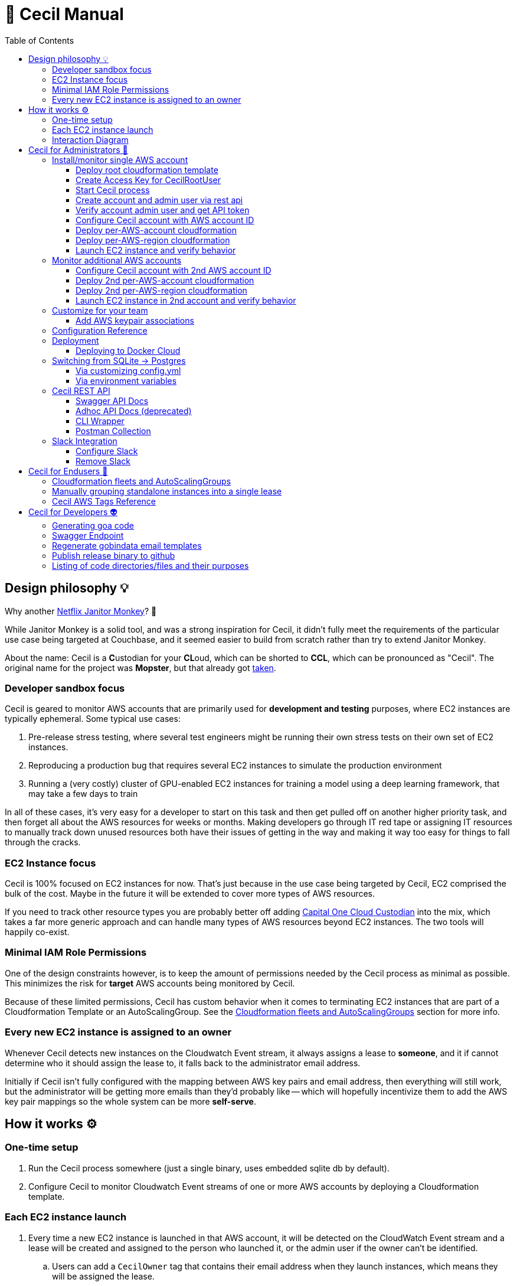 [%hardbreaks]

= 🤖 Cecil Manual
:toc: left
:toclevels: 3

== Design philosophy 💡

Why another link:https://github.com/Netflix/SimianArmy/wiki/Janitor-Home[Netflix Janitor Monkey]? 🙈  

While Janitor Monkey is a solid tool, and was a strong inspiration for Cecil, it didn't fully meet the requirements of the particular use case being targeted at Couchbase, and it seemed easier to build from scratch rather than try to extend Janitor Monkey.   

About the name: Cecil is a **C**ustodian for your **CL**oud, which can be shorted to **CCL**, which can be pronounced as "Cecil".  The original name for the project was *Mopster*, but that already got link:https://www.youtube.com/watch?v=SoYt_CNqE1g[taken].


=== Developer sandbox focus

Cecil is geared to monitor AWS accounts that are primarily used for **development and testing** purposes, where EC2 instances are typically ephemeral.  Some typical use cases:

1. Pre-release stress testing, where several test engineers might be running their own stress tests on their own set of EC2 instances.
2. Reproducing a production bug that requires several EC2 instances to simulate the production environment
3. Running a (very costly) cluster of GPU-enabled EC2 instances for training a model using a deep learning framework, that may take a few days to train

In all of these cases, it's very easy for a developer to start on this task and then get pulled off on another higher priority task, and then forget all about the AWS resources for weeks or months.  Making developers go through IT red tape or assigning IT resources to manually track down unused resources both have their issues of getting in the way and making it way too easy for things to fall through the cracks. 

=== EC2 Instance focus

Cecil is 100% focused on EC2 instances for now.  That's just because in the use case being targeted by Cecil, EC2 comprised the bulk of the cost.  Maybe in the future it will be extended to cover more types of AWS resources. 

If you need to track other resource types you are probably better off adding link:capitalone.io/cloud-custodian[Capital One Cloud Custodian] into the mix, which takes a far more generic approach and can handle many types of AWS resources beyond EC2 instances.  The two tools will happily co-exist.

=== Minimal IAM Role Permissions

One of the design constraints however, is to keep the amount of permissions needed by the Cecil process as minimal as possible.  This minimizes the risk for *target* AWS accounts being monitored by Cecil.

Because of these limited permissions, Cecil has custom behavior when it comes to terminating EC2 instances that are part of a Cloudformation Template or an AutoScalingGroup.  See the <<Cloudformation fleets and AutoScalingGroups>> section for more info.

=== Every new EC2 instance is assigned to an owner

Whenever Cecil detects new instances on the Cloudwatch Event stream, it always assigns a lease to *someone*, and it if cannot determine who it should assign the lease to, it falls back to the administrator email address.

Initially if Cecil isn't fully configured with the mapping between AWS key pairs and email address, then everything will still work, but the administrator will be getting more emails than they'd probably like -- which will hopefully incentivize them to add the AWS key pair mappings so the whole system can be more *self-serve*.

== How it works ⚙

=== One-time setup 

. Run the Cecil process somewhere (just a single binary, uses embedded sqlite db by default). 
. Configure Cecil to monitor Cloudwatch Event streams of one or more AWS accounts by deploying a Cloudformation template.

=== Each EC2 instance launch 

. Every time a new EC2 instance is launched in that AWS account, it will be detected on the CloudWatch Event stream and a lease will be created and assigned to the person who launched it, or the admin user if the owner can't be identified.
.. Users can add a `CecilOwner` tag that contains their email address when they launch instances, which means they will be assigned the lease.
.. The admin can also do a one-time configuration via the REST API to add mappings between AWS Key Pairs and Email addresses
. When the lease is about to expire, the owner is notified by email twice and given a chance to extend the lease by clicking a link.
. If the lease isn't extended and eventually expires, then the instance associated with the lease will get terminated.

=== Interaction Diagram

This shows the interaction between all the moving parts during an instance launch:

image::images/interaction-diagram.png[Interaction Diagram]

== Cecil for Administrators 🤕 

=== Install/monitor single AWS account

If you run Cecil in a single AWS account, you will end up with something like this:

image::images/cecil-architecture-single-aws.png[Cecil Architecture Single AWS Account]

NOTE: Cecil is shown in the diagram (far right box) as running in an EC2 instance, which is a perfectly valid place to run it.  However, it does not *need* to be run in an EC2 instance, and can be run on Docker Cloud or in a Virtual Machine in your private DataCenter.

Cecil can also be run in one one account while monitoring one or more other AWS accounts, which is described in the <<Monitor additional AWS accounts>> section.

This section will walk you through the first approach, where Cecil will monitor the resources in the same AWS account it's running under.

For the purposes of referring to this account later in the doc, let's assume the AWS account ID is **78861235**

==== Deploy root cloudformation template

Cecil needs to create a few resources in AWS:

1. An SQS queue where it can receive new CloudWatch Events
2. An IAM user "cecilrootuser" that the server process will use, which has limited permissions

These resources are wrapped up in a link:http://cecil-assets.s3.amazonaws.com/cloudformation/cecil-root.template[Cloudformation template].  To launch the template in **us-east-1**, click the button below:

[link=https://console.aws.amazon.com/cloudformation/home?region=us-east-1#/stacks/new?stackName=CecilRootStack&templateURL=http://cecil-assets.s3.amazonaws.com/cloudformation/cecil-root.template]
image::images/cloudformation-launch-stack.png[]

This will launch in the **us-east-1** region.  If you need to launch in a different region, you will need to view the HTML and customize the URL accordingly.

**Alternative launch method: aws cli**

Instead of using the AWS web console via the link above, you can also launch the cloudformation template via the CLI **aws** tool:

```
aws cloudformation create-stack --stack-name "CecilRootStack" \
--template-body "http://cecil-assets.s3.amazonaws.com/cloudformation/cecil-root.template" \
--capabilities CAPABILITY_IAM CAPABILITY_NAMED_IAM \
--region us-east-1
```

==== Create Access Key for CecilRootUser

Now that the root cloudformation template is installed, you will need to create an AWS access key for the newly created CecilRootUser IAM user.  This can be
done via the AWS web console, or the **aws** CLI.

```
aws iam create-access-key --user-name CecilRootUser
```

This will return something like:

```
{
    "AccessKey": {
        "SecretAccessKey": "je7MtGbClwBF/2Zp9Utk/h3yCo8nvbEXAMPLEKEY",
        "Status": "Active",
        "CreateDate": "2013-01-02T22:44:12.897Z",
        "UserName": "CecilRootUser",
        "AccessKeyId": "AKIAIEXAMPLERQ4U4N67LE7A"
    }
}
```

Write these down as you will need them later.

==== Start Cecil process

===== Run Cecil locally

Download the code (this will eventually be a binary or docker container)

```
go get -t github.com/tleyden/cecil/...
```

If this completes without errors, you will have a new binary in `$GOPATH/bin/cecil`

`cd` into the cecil directory which contains the default `config.yml`:

```
cd $GOPATH/src/github.com/tleyden/cecil
```

Using the `AWS_ACCESS_KEY_ID` and `AWS_SECRET_ACCESS_KEY` of the `CecilRootUser` AWS Access Key created in the previous step, as well as the AWS account ID and region where you installed the CecilRootStack CloudFormation template, run the cecil process:

```
$ AWS_ACCESS_KEY_ID=AKIAIEXAMPLERQ4U4N67LE7A \
AWS_SECRET_ACCESS_KEY=***** \
AWS_REGION=us-east-1 \
AWS_ACCOUNT_ID=78861235 \
cecil
```

There are other optional configuration options you can use to customize the Cecil behavior, see the <<Configuration Reference>> section.

===== Run Cecil on Docker Cloud

You can also run Cecil in Docker Cloud using this predefined stack:

[link=https://cloud.docker.com/stack/deploy/?repo=https://github.com/tleyden/cecil]
image::images/deploy-to-dockercloud.svg[]

You will need to customize the environment variables `AWS_ACCESS_KEY_ID`, etc, as mentioned above.

NOTE: you will need to setup volume mounts if you want to preserve the database across container restarts.  See <<Deploying to Docker Cloud>>

NOTE: this won't work until the repo is made public

==== Create account and admin user via rest api

Cecil is designed to be multi-tenant.  In Cecil terminology, a tenant is called an **account**, but you might also see references to **tenant**, which is a synonym for account.  Each Cecil account can have multiple AWS accounts under it.  

In this step you'll be setting up a single Cecil account which is configured to monitor a single AWS account, the same AWS account where Cecil is running.

Cecil does not have a Web UI, and so all interaction is over the REST API.

```bash
curl -X POST http://localhost:8080/accounts \
-H "Cache-Control: no-cache" \
-H "Content-Type: application/json" \
-d @- << EOF
{
    "email":"you@yourcompany.co",
    "name":"YourName",
    "surname":"AndLastName"
}
EOF
```

// CLI: cecil-cli create account --payload '{ "email":"traun.leyden+second@gmail.com", "name":"YourName", "surname":"AndLastName" }' --scheme http

NOTE: there is also a link:postman/cecil.postman_collection.json[postman] file that can be imported rather than using curl.  See the <<Postman Collection>> instructions.

Response:

```
{
  "email": "you@yourcompany.co",
  "account_id": 1,
  "response": "An email has been sent to the specified address with a verification token and instructions.",
  "verified": false
}
```

you should receive an email with a vefication code (aka verification token).  Unless you customized the `cecil.yml` with custom Mailgun credentials, it might several minutes (15?) to receive the email from their sandbox server.  But if you look in the Cecil process logs, you can look for a line with a `verification_token` and skip waiting for the email.

==== Verify account admin user and get API token

Replace the sample verification token (**0d78a4e0**) with your actual verification then run the following curl request:

```bash
curl -X POST http://localhost:8080/accounts/1/api_token \
-H "Cache-Control: no-cache" \
-H "Content-Type: application/json" \
-d @- << EOF
{
    "verification_token":"0d78a4e0"
}
EOF
```

Response:

```json
{
  "account_id": 1,
  "api_token": "Bearer eyJhbGc",
  "email": "you@yourcompany.co",
  "verified": true
}
```

// CLI: cecil-cli verify account --account_id 2 --payload '{ "verification_token":"e61ccc32-99e8-4579-ba92-5849de935b4fb7266e14-0f85-45c5-8305-d2e39513c4142d0e6764-a2db-46fa-aebd-fd55bf51e307" }' --scheme http

NOTE: the api_token will be much longer than this, but has been shortened to make this document more readable

Use the api token to manage your account by including it in the `Authorization` header on all requests.  To make that easier, set a bash variable that will be referenced in subsequent curl requests.

```bash
AUTH_TOKEN="Bearer eyJhbGc"
```

==== Configure Cecil account with AWS account ID

Make the following REST api call, using the `api_token` from the previous step:

```bash
curl -X POST http://localhost:8080/accounts/1/cloudaccounts \
-H "Authorization: $AUTH_TOKEN" \
-H "Cache-Control: no-cache" \
-H "Content-Type: application/json" \
-d @- << EOF
{
    "aws_id":"78861235"
}
EOF
```

Response:

```json
{
  "aws_id": "78861235",
  "cloudaccount_id": 1,
  "initial_setup_cloudformation_url": "/accounts/1/cloudaccounts/1/tenant-aws-initial-setup.template",
  "region_setup_cloudformation_url": "/accounts/1/cloudaccounts/1/tenant-aws-region-setup.template"
}
```

// CLI: cecil-cli add cloudaccount --account_id 2 --payload  '{ "aws_id":"788612350743" }'  --scheme http --key 'Bearer eyJhbGciOiJSU'

==== Deploy per-AWS-account cloudformation

For each AWS account you add to a Cecil account, you will need to add the `tenant-aws-initial-setup.template` Cloudformation template, which sets up a special IAM role and policy for Cecil.

First download it:

```bash
curl -X GET \
-H "Authorization: $AUTH_TOKEN" \
-H "Cache-Control: no-cache" \
"http://localhost:8080/accounts/1/cloudaccounts/1/tenant-aws-initial-setup.template" > tenant-aws-initial-setup.template
```

Then `install it:

```bash
$ aws cloudformation create-stack --stack-name "CecilTenantStack" \
  --template-body "file://tenant-aws-initial-setup.template" \
  --region us-east-1 \
  --capabilities CAPABILITY_IAM CAPABILITY_NAMED_IAM
```

Or alternatively you can upload this in the Cloudformation section of the AWS web UI.

==== Deploy per-AWS-region cloudformation

For a given AWS account you are monitoring, you'll need to setup AWS CloudWatch Event rules and AWS SNS (Simple Notification Service) forwarders in *each AWS region* you want to monitor.  That is done via the `tenant-aws-region-setup.template` Cloudformation template.

```bash
curl -X GET \
-H "Authorization: $AUTH_TOKEN" \
-H "Cache-Control: no-cache" \
"http://localhost:8080/accounts/1/cloudaccounts/1/tenant-aws-region-setup.template" > tenant-aws-region-setup.template
```

Then install it:

```bash
$ aws cloudformation create-stack --stack-name "CecilTenantRegionStack" \
  --template-body "file://tenant-aws-region-setup.template" \
  --region us-east-1
```

To monitor more regions, simply repeat this step with a different **--region** parameter.

====  Launch EC2 instance and verify behavior

**Launch a new EC2 instance**

```bash
$ aws ec2 run-instances --image-id ami-c58c1dd3 --count 1 --instance-type t2.micro --key-name MyKeyPair 
```

**Expected behavior**

1. You should receive an email notification from Cecil with links to approve or terminate the instance.
2. If you wait a few days, you should get an email notification warning you the lease will expire, which will include a link to extend the lease.
3. If you do not extend the lease, Cecil should terminate the instance and send an email notification.

=== Monitor additional AWS accounts

If you want to monitor additional AWS accounts, you will need to repeat a few of the above steps using a different AWS account ID and credentials.  The rest of this section assumes you want to monitor AWS account ID **19382281** and have created `AWS_ACCESS_KEY_ID=AKIAJEF` and `AWS_SECRET_ACCESS_KEY=6KLcaqGeH` that have admin privilages in the 2nd AWS account.

At the end of these steps, you'll end up with something that looks like this:

image::images/cecil-architecture-multiple-aws.png[Cecil Architecture Multiple AWS Accounts]

NOTE: Cecil will be monitoring EC2 instance events in both its own AWS account (**78861235**), and the 2nd AWS account (**19382281**).


==== Configure Cecil account with 2nd AWS account ID


Make the following REST api call, using the `api_token` from the previous step:

```bash
curl -X POST \
-H "Authorization: $AUTH_TOKEN" \
-H "Cache-Control: no-cache" \
-H "Content-Type: application/json" \
-d '{ \
	"aws_id":"19382281" \
}' \
"http://localhost:8080/accounts/1/cloudaccounts"
```

Response:

```json
{
  "aws_id": "19382281",
  "cloudaccount_id": 2,
  "initial_setup_cloudformation_url": "/accounts/1/cloudaccounts/2/tenant-aws-initial-setup.template",
  "region_setup_cloudformation_url": "/accounts/1/cloudaccounts/2/tenant-aws-region-setup.template"
}
```

==== Deploy 2nd per-AWS-account cloudformation

Downlaod `tenant-aws-initial-setup.template`:

```bash
curl -X GET \
-H "Authorization: $AUTH_TOKEN" \
-H "Cache-Control: no-cache" \
"http://localhost:8080/accounts/1/cloudaccounts/2/tenant-aws-initial-setup.template" > tenant-aws-initial-setup.template
```

Then install it using an `AWS_ACCESS_KEY_ID` and `AWS_SECRET_ACCESS_KEY` with admin privilages in the 2nd AWS account:


```bash
$ AWS_ACCESS_KEY_ID=AKIAJEF AWS_SECRET_ACCESS_KEY=6KLcaqGeH aws cloudformation create-stack --stack-name "CecilTenantStack" \
  --template-body "file://tenant-aws-initial-setup.template" \
  --region us-east-1 \
  --capabilities CAPABILITY_IAM CAPABILITY_NAMED_IAM
```

Or alternatively you can upload this in the Cloudformation section of the AWS web UI.

==== Deploy 2nd per-AWS-region cloudformation

Download `tenant-aws-region-setup.template`:

```bash
curl -X GET \
-H "Authorization: $AUTH_TOKEN" \
-H "Cache-Control: no-cache" \
"http://localhost:8080/accounts/1/cloudaccounts/2/tenant-aws-region-setup.template" > tenant-aws-region-setup.template
```

Then install it using an `AWS_ACCESS_KEY_ID` and `AWS_SECRET_ACCESS_KEY` with admin privilages in the 2nd AWS account:

```bash
$ AWS_ACCESS_KEY_ID=AKIAJEF AWS_SECRET_ACCESS_KEY=6KLcaqGeH aws cloudformation create-stack --stack-name "CecilTenantRegionStack" \
  --template-body "file://tenant-aws-region-setup.template" \
  --region us-east-1
```

To monitor more regions, simply repeat this step with a different **--region** parameter.

==== Launch EC2 instance in 2nd account and verify behavior

**Launch a new EC2 instance**

```bash

$ AWS_ACCESS_KEY_ID=AKIAJEF AWS_SECRET_ACCESS_KEY=6KLcaqGeH aws ec2 run-instances --image-id ami-46c1b650 --count 1 --instance-type t2.micro --key-name MyKeyPair 
```

You should see the same behavior as described in <<Launch EC2 instance and verify behavior>>


=== Customize for your team

==== Add AWS keypair associations

The idea behind AWS keypair associations is to be able to detect who launched an EC2 Instance without having to require custom resource tags.  This is useful if you have automation that launches instances and you don't want to update that automation to add resource tags.

Issue a request against this REST API endpoint:

```bash
curl -X POST \
  -H 'authorization: Bearer eyJhbGc' \
  -H 'cache-control: no-cache' \
  -H 'content-type: application/json' \
  -d '{
  "email":"yourcoworker@yourcompany.co",
  "key_name": "yourcoworker"
}' "http://localhost:8080/accounts/1/cloudaccounts/1/owners"
```

and you should see response:

```
{"message":"Owner added successfully to whitelist"}
```

Now if any instances are launched with the `yourcoworker` AWS keypair, the lease will automatically be assigned to `yourcoworker@yourcompany.co`, and a lease confirmation email will be sent to that address.



=== Configuration Reference

Cecil can use configuration from the `config.yml` file in its current directory, or from environment variables, which will override anything in the `config.yml` file.

NOTE: the environment variables must be in all-caps or else they will be ignored.

Here is the reference for all configuration values that can be specified either in the `config.yml` or as environment variables.


.Cecil Configuration
|===
| YAML config name | Environment variable config name | Example | Default | Description

|AWS_ACCESS_KEY_ID
|AWS_ACCESS_KEY_ID
|AKIAIEXAMPLETXGA5C4ZSQ
|None
|The AWS access key for the `CecilRootUser` IAM user created via the CecilRootStack Cloudformation Stack

|AWS_ACCOUNT_ID
|AWS_ACCOUNT_ID
|788612350
|None
|The AWS account ID where the CecilRootStack Cloudformation Stack is running.  Needed to construct ARN's (AWS resource identifiers)

|AWS_SECRET_ACCESS_KEY
|AWS_SECRET_ACCESS_KEY
|ZhcmCxQmazD8u
|None
|The AWS secret access key for the `CecilRootUser` IAM user created via the CecilRootStack Cloudformation Stack

|AWS_REGION
|AWS_REGION
|us-east-2
|None
|The AWS region where the CecilRootStack Cloudformation Stack is running.  Needed to construct ARN's (AWS resource identifiers)

|CECIL_RSA_PRIVATE
|CECIL_RSA_PRIVATE
|~/cecil_rsa_private
|None
|Cecil uses JWT tokens in a few places to verify the authenticity of links sent to users via email.  In order for this to work, it needs an RSA keypair.  If not provided, it will generate a keypair on its own and use it, and emit it on the console.  However, if you want to restart the `cecil` process and re-use the generated keypair, check the logs from the first run and capture the emitted private key into a file and then reference the file in an environment variable named `CECIL_RSA_PRIVATE`:


|ForeignIAMRoleName
|FOREIGNIAMROLENAME
|AcmeCloudJanitorRole
|CecilRole
|Useful in case you want to customize the resource names created in the AWS cloud.  In this case, it affects the name of the IAM Role that Cecil will create and use in the AWS account being monitored.

|LeaseDuration
|LEASEDURATION
|72h
|72h
|How long a lease lasts by default before it will expire and must be renewed, or else the EC2 instances tracked by the lease will be terminated.  See link:https://golang.org/pkg/time/#ParseDuration[golang/time] for time syntax examples

|LeaseApprovalTimeoutDuration
|LEASEAPPROVALTIMEOUTDURATION
|24h
|24h
|In certain cases (TODO: document this), the administrator will need to approve the lease or else the instance will be terminated early.  This is the max allowed time window for that approval process.  See link:https://golang.org/pkg/time/#ParseDuration[golang/time] for time syntax examples

|LeaseFirstWarningBeforeExpiry
|LEASEFIRSTWARNINGBEFOREEXPIRY
|24h
|24h
|How long before a lease expires when Cecil sends the owner the first warning with a link to extende the lease.  See link:https://golang.org/pkg/time/#ParseDuration[golang/time] for time syntax examples

|LeaseSecondWarningBeforeExpiry
|LEASESECONDWARNINGBEFOREEXPIRY
|1h
|1h
|How long before a lease expires when Cecil sends the owner the second and final warning with a link to extende the lease.  See link:https://golang.org/pkg/time/#ParseDuration[golang/time] for time syntax examples

|LeaseMaxPerOwner
|LEASEMAXPEROWNER
|10
|10
|How many leases per unique owner email address (or mapped AWS keypair) are allowed without administrator approval

|MailerAPIKey
|MAILERAPIKEY
|key-82ea6cfe7dc69f6c
|None
|The Mailgun API key.  At the moment, mailgun is the only option for outgoing mail.  Please open an issue if you need a different option.  You can find the mailer (Mailgun) API keys in the link:https://mailgun.com/app/account/security[Maigun Web Admin]  For `MAILERAPIKEY` use the value in `Active API Key` and for `MAILERPUBLICAPIKEY` use `Email Validation Key`

|MailerPublicAPIKey
|MAILERPUBLICAPIKEY
|pubkey-e9ceff19d2749
|None
|The Mailgun public api key.

|MailerDomain
|MAILERDOMAIN
|sandboxc66.mailgun.org
|None
|The Mailgun domain.

|ProductName
|PRODUCTNAME
|AcmeCloudJanitor
|Cecil
|Basic white label functionality, which controls things like FROM address and email template text (not comprehensive yet)

|ServerHostName
|SERVERHOSTNAME
|cecil.yourserver.co
|localhost
|The URL to link back to the hostname (domain name or IP address), which is used to generate links in emails

|ServerPort
|SERVERPORT
|:8080
|:8080
|The port to bind to, which is also used to generate links in emails.  Must have a leading colon (:)

|ServerScheme
|SERVERSCHEME
|https
|http
|Whether to use HTTP or HTTPS.  This affects links that appear in email messages.

|SNSTopicName
|SNSTOPICNAME
|AcmeCloudJanitorSNS
|CecilTopic
|In case you want to customize the resource names created in the AWS cloud.  In this case, it affects the name of the SNS (Simple Notification Service) topic that will forward CloudWatch Events to Cecil.

|SQSQueueName
|SQSQUEUENAME
|AcmeCloudJanitorSQS
|CecilQueue
|Useful in case you want to customize the resource names created in the AWS cloud.  In this case, it affects the name of the SQS (Simple Queue Service) that will be created in the `CecilRootStack` to receive the CloudWatch Events from the AWS account being monitored.

|TokenDuration
|TOKENDURATION
|720h
|720h
|How long REST API JWT authentication tokens are valid before expiring.  See link:https://golang.org/pkg/time/#ParseDuration[golang/time] for time syntax examples

|===

=== Deployment

==== Deploying to Docker Cloud

**Preserving the database across restarts**

Most of the time you will want to preserve the data across redeploys of the Cecil Docker Cloud service.  Here are the steps to do that:

**ssh into node**

Follow the link:https://docs.docker.com/docker-cloud/infrastructure/ssh-into-a-node/[SSH into a Docker Cloud-managed node] instructions to add your SSH key.

**Copy the database file to a file on the host**

After you have ssh'd into the Docker Cloud host, run these steps to copy the database file

```
$ cd /root
$ CONTAINER_ID=$(docker ps | grep -i cecil | awk '{print $1}')
$ docker cp $CONTAINER_ID:/go/src/github.com/tleyden/cecil/cecil.db .
```

NOTE: if you haven't started the Cecil service on Docker Cloud, then just run this instead:

```
$ cd /root
$ touch cecil.db
```

**Update the service**

In the volumes section, hit the plus button to the right of the second line **Add volumes**, and use:

* Container path: `/go/src/github.com/tleyden/cecil/cecil.db`
* Host path: `/root/cecil.db`

You can now redeploy the service and your data will be preserved.

=== Switching from SQLite -> Postgres

==== Via customizing config.yml

In your `config.yml` customize the values that correspond to your postgres installation.

Start Cecil with the `--db-type` flag set to `postgres`:

```
$ cecil --db-type postgres
```

==== Via environment variables

Or instead of customizing the `config.yml`, you can override with environment variables, but since Viper expects dots in the names, you have to use `env` as in the example below.

Start Cecil with the `--db-type` flag set to `postgres`:

```
$ env "POSTGRES.HOST=postgres1" "POSTGRES.USER=testuser2" "POSTGRES.PASSWORD=testuser2pass" "POSTGRES.DBNAME=cecil" cecil --db-type postgres
```

=== Cecil REST API

Cecil comes with powerful REST API that allows you to customize its behavior and examine various aspects of its state.

==== Swagger API Docs

link:++http://cecil.viewtheapi.io++[Swagger API docs]

==== Adhoc API Docs (deprecated)

link:https://github.com/tleyden/cecil/blob/master/docs/Api.md[Adhoc API docs]

NOTE: These are most likely out of date and will be replaced by the Swagger API docs, but there are still a few things in these docs that are missing from the Swagger API docs.

==== CLI Wrapper

All of the Cecil REST API funcionality is also exposed via a command line interface.  Try running `cecil-cli -h` to see the available commands.

```
$ cecil-cli -h
CLI client for the Cecil service ()

Usage:
  Cecil-cli [command]

Available Commands:
  actions                      Perform an action on a lease
  add                          Add new cloudaccount
  addWhitelistedOwner          Add new email (plus optional KeyName) to owner tag whitelist
  create                       Create new account
  deleteFromDB                 Delete a lease from DB
  deleteWhitelistedOwner       Delete a whitelisted owner
  download                     Download file with given path
  downloadInitialSetupTemplate Download AWS initial setup cloudformation template
  downloadRegionSetupTemplate  Download AWS region setup cloudformation template
  help                         Help about any command
  listLeasesForAccount         List all leases for account
  listLeasesForCloudaccount    List all leases for a Cloudaccount
  listRegions                  List all regions and their status
  listWhitelistedOwners        List whitelisted owners
  mailerConfig                 Configure custom mailer
  newAPIToken                  Create new API token
  removeMailer                 Remove custom mailer
  removeSlack                  Remove slack
  setExpiry                    Set expiry of a lease
  show                         show action
  slackConfig                  Configure slack
  subscribeSNSToSQS            Subscribe SNS to SQS
  terminate                    Terminate a lease
  update                       Update a cloudaccount
  updateWhitelistedOwner       Modify a whitelisted owner
  verify                       Verify account and get API token

Flags:
      --dump               Dump HTTP request and response.
      --format string      Format used to create auth header or query from key (default "Bearer %s")
  -H, --host string        API hostname (default "127.0.0.1:8080")
      --key string         API key used for authentication
  -s, --scheme string      Set the requests scheme
  -t, --timeout duration   Set the request timeout (default 20s)

Use "Cecil-cli [command] --help" for more information about a command.

```

==== Postman Collection

There is also a link:postman/cecil.postman_collection.json[postman] file that can be imported rather than using curl.  

1. Open Postman
2. Click on "Import"
3. Import `cecil.postman_collection.json`
4. Make sure to run it with a "cecil_environment"

Run the first API request with your name and email address.

After you receive the email with `verification_token`, paste it as payload in the second API request.

Now you can run the other endpoints as the JWT token from the second response has been added to the environment.

=== Slack Integration

==== Configure Slack

Setup steps:

1. In your Slack app, go to Custom Integrations > Bots
2. Add a new bot integration
3. Choose a username like "@cecil"
4. Slack will give you an API token, eg `xoxb-000000000-aaaaaaaaaaaaa`, which will be used in the API call to the Cecil REST API

If you don't already have one, you'll need to obtain an API token for the Authorization header.  (See Obtain another API token in [this doc](ConfigureAWSAccount.md))


To add Slack as a mean of comunication between you and Cecil, use this endpoint.

```bash
curl -X POST \
-H "Authorization: $AUTH_TOKEN" \
-H "Content-Type: application/json" \
-H "Cache-Control: no-cache" \
-d '{
	"token":"xoxb-000000000-aaaaaaaaaaaaa",
	"channel_id":"#general"
}' \
"http://localhost:8080/accounts/1/slack_config"
```

Cecil will send messages to the specified channel, and you will be able to issue commands to Cecil.

E.g. To list all available commands, post this in the channel specified in the config, or to the Cecil bot user directly:

```
@cecil help
```

To interact with the bot via a channel rather than direct messaging, you can invite the bot to the channel.

==== Remove Slack

```bash
curl -X DELETE \
-H "Authorization: $AUTH_TOKEN" \
-H "Content-Type: application/json" \
-H "Cache-Control: no-cache" \
"http://localhost:8080/accounts/1/slack_config"
```

== Cecil for Endusers 👼 

=== Cloudformation fleets and AutoScalingGroups

Cecil automatically recognizes Cloudformation fleets and AutoScalingGroups as distinct entities, and will create the lease on the parent container rather on the EC2 instance itself.  That means if you launch a Cloudformation template that contains multiple standalone EC2 instances, Cecil will only create a single lease. 

In a complex Cloudformation template with standalone instances and several AutoScalingGroups, the lease assignment would be as follows:

image::images/cecil-cloudformation-asg-lease.png[Cecil Cloudformation ASG Lease]


The lease termination behavior around Cloudformation and AutoScalingGroup instance containers are as follows:

1. When a lease against a Clouformation expires, *only* the EC2 instances within the Cloudformation will be terminated, and all other resources in the Cloudformation will remained untouched
2. When a lease against an AutoScalingGroup expires, *only* the EC2 instances will be terminated (by setting the **DesiredCapacity** to 0), and the AutoScalingGroup itself will remain.  This is true even if the AutoScalingGroup is nested inside of a Cloudformation.


=== Manually grouping standalone instances into a single lease 

Cecil doesn't have a way to automatically group standalone EC2 instances into a single lease.  If you launch multiple instances via `aws ec2 run-instances --count X`, Cecil won't know any better and will create X leases, and you'll get a barrage of X emails, which of course is not ideal. 

To fix this, there is a special AWS tag called `CecilInstanceGroup` that you can pass to Cecil to tell it to group related EC2 instances into a single lease.

```
aws ec2 run-instances --image-id ami-abc12345 --count 50 \
--tag-specifications 'ResourceType=instance,Tags=[{Key=CecilInstanceGroup,Value=PerfTest25}]']'
```

See the <<Cecil AWS Tags Reference>> section below for more documentation on the `CecilInstanceGroup` tag.

=== Cecil AWS Tags Reference

The following AWS tags can be added to EC2 instances to control Cecil's behavior.

.AWS TAGS
|===
|Tag |Example |Description

|`CecilOwner`
|you@yourcompany.com
|The email address of the person who should own this lease.  No prior registrion of this email / user required. 

|`CecilInstanceGroup`
|PerfTest25
|All EC2 instances with this tag will be grouped into a single lease.  Useful when you want to treat EC2 instances as a group, but you are not using CloudFormation or AutoScalingGroups 

|`CecilLeaseExpiresIn`
|2h
|Override the default lease time and have the lease expire in this amount of time.  Format is based on Go's https://golang.org/pkg/time/#ParseDuration[time.ParseDuration()] rules 

|`CecilLeaseExpiresOn`
|tonight at 11:10pm
|Override the default lease time and have the lease expire on this particular datetime.  Format is based on  https://github.com/olebedev/when[olebedev/when] 

|===

NOTE: If you customize the `ProductName` configuration, `Cecil` will be replaced by whatever you use in the `ProductName`.  So for example if `ProductName` is set to `AcmeCloudBot` then instead of naming your tag `CecilOwner`, you would need to name it `AcmeCloudBotOwner`.

== Cecil for Developers 👽

=== Generating goa code

```
./goagen.sh
```

=== Swagger Endpoint

To view the Swagger spec in JSON format, go to:

```
curl http://host:port/swagger.json
```

Replacing `host:port` with the host and port where you are running cecil

=== Regenerate gobindata email templates

```bash
$ ./go-bindata.sh
```

=== Publish release binary to github

1. Add a tag (eg, `v1.0.0`) and push to github
2. Set github token env variable (see goreleaser docs)
3. On OSX, in the `cecil` project root directory run `goreleaser` with no args

TODO: figure out how to build linux binaries after getting past link:https://github.com/mattn/go-sqlite3/issues/359[Cross compile failing]

=== Listing of code directories/files and their purposes

This list is a bit out of date, but may help to follow the code.

- `add-owner-handler.go` -- Contains the handler function for adding a new owner to owner's whitelist for a cloudaccount.
- `aws.go` -- Contains SQS structs and DefaultEc2ServiceFactory.
- `common.go` -- Contains common utility functions.
- `core.go` -- Contains the all the initialization code for the core package.
- `core_test.go` -- core package test.
- `db-models.go` -- Contains the database models.
- `email-action-handler.go` -- Contains the handler function for lease approval|extension|termination link endpoints.
- `email-templates.go` -- Will contain the templates of the emails sent out for specific scenarios (new lease, lease expired, instance terminated, etc.).
- `mock_ec2.go` -- Contains a mock of the EC2 API.
- `mock_mailgun.go` -- Contains a mock of the Mailgun API.
- `mock_sqs.go` -- Contains a mock of the SQS API.
- `new-lease-queue-consumer.go` -- Contains the consumer function for the NewInstanceQueue.
- `periodic-jobs.go` -- Contains the periodic job functions
- `service.go` -- Contains the Service struct and the initialization methods (to setup queues, db, external services, etc.)
- `task-consumers.go` -- Contains some of the functions that consume tasks from queues; some got their own file because are big.
- `task-structs.go` -- Contains the structs of the tasks passed in-out of queues.
- `transmission.go` -- Contains the `Transmission` and its methods; `Transmission` is what an SQS message is parsed to.

